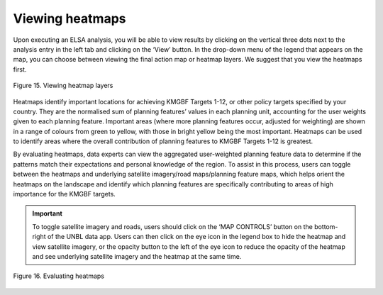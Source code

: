 Viewing heatmaps
================

Upon executing an ELSA analysis, you will be able to view results by clicking on the vertical three dots next to the analysis entry in the left tab and clicking on the ‘View’ button. In the drop-down menu of the legend that appears on the map, you can choose between viewing the final action map or heatmap layers. We suggest that you view the heatmaps first. 

.. figure:: images/image016.png
   :alt: Figure 15. Viewing heatmap layers 
   :align: center
   
   Figure 15. Viewing heatmap layers 

Heatmaps identify important locations for achieving KMGBF Targets 1-12, or other policy targets specified by your country. They are the normalised sum of planning features’ values in each planning unit, accounting for the user weights given to each planning feature. Important areas (where more planning features occur, adjusted for weighting) are shown in a range of colours from green to yellow, with those in bright yellow being the most important. Heatmaps can be used to identify areas where the overall contribution of planning features to KMGBF Targets 1-12 is greatest.

By evaluating heatmaps, data experts can view the aggregated user-weighted planning feature data to determine if the patterns match their expectations and personal knowledge of the region. To assist in this process, users can toggle between the heatmaps and underlying satellite imagery/road maps/planning feature maps, which helps orient the heatmaps on the landscape and identify which planning features are specifically contributing to areas of high importance for the KMGBF targets. 

.. important:: 
   To toggle satellite imagery and roads, users should click on the ‘MAP CONTROLS’ button on the bottom-right of the UNBL data app. Users can then click on the eye icon in the legend box to hide the heatmap and view satellite imagery, or the opacity button to the left of the eye icon to reduce the opacity of the heatmap and see underlying satellite imagery and the heatmap at the same time.  

.. figure:: images/image017.png
   :alt: Figure 16. Evaluating heatmaps.
   :align: center
   
   Figure 16. Evaluating heatmaps